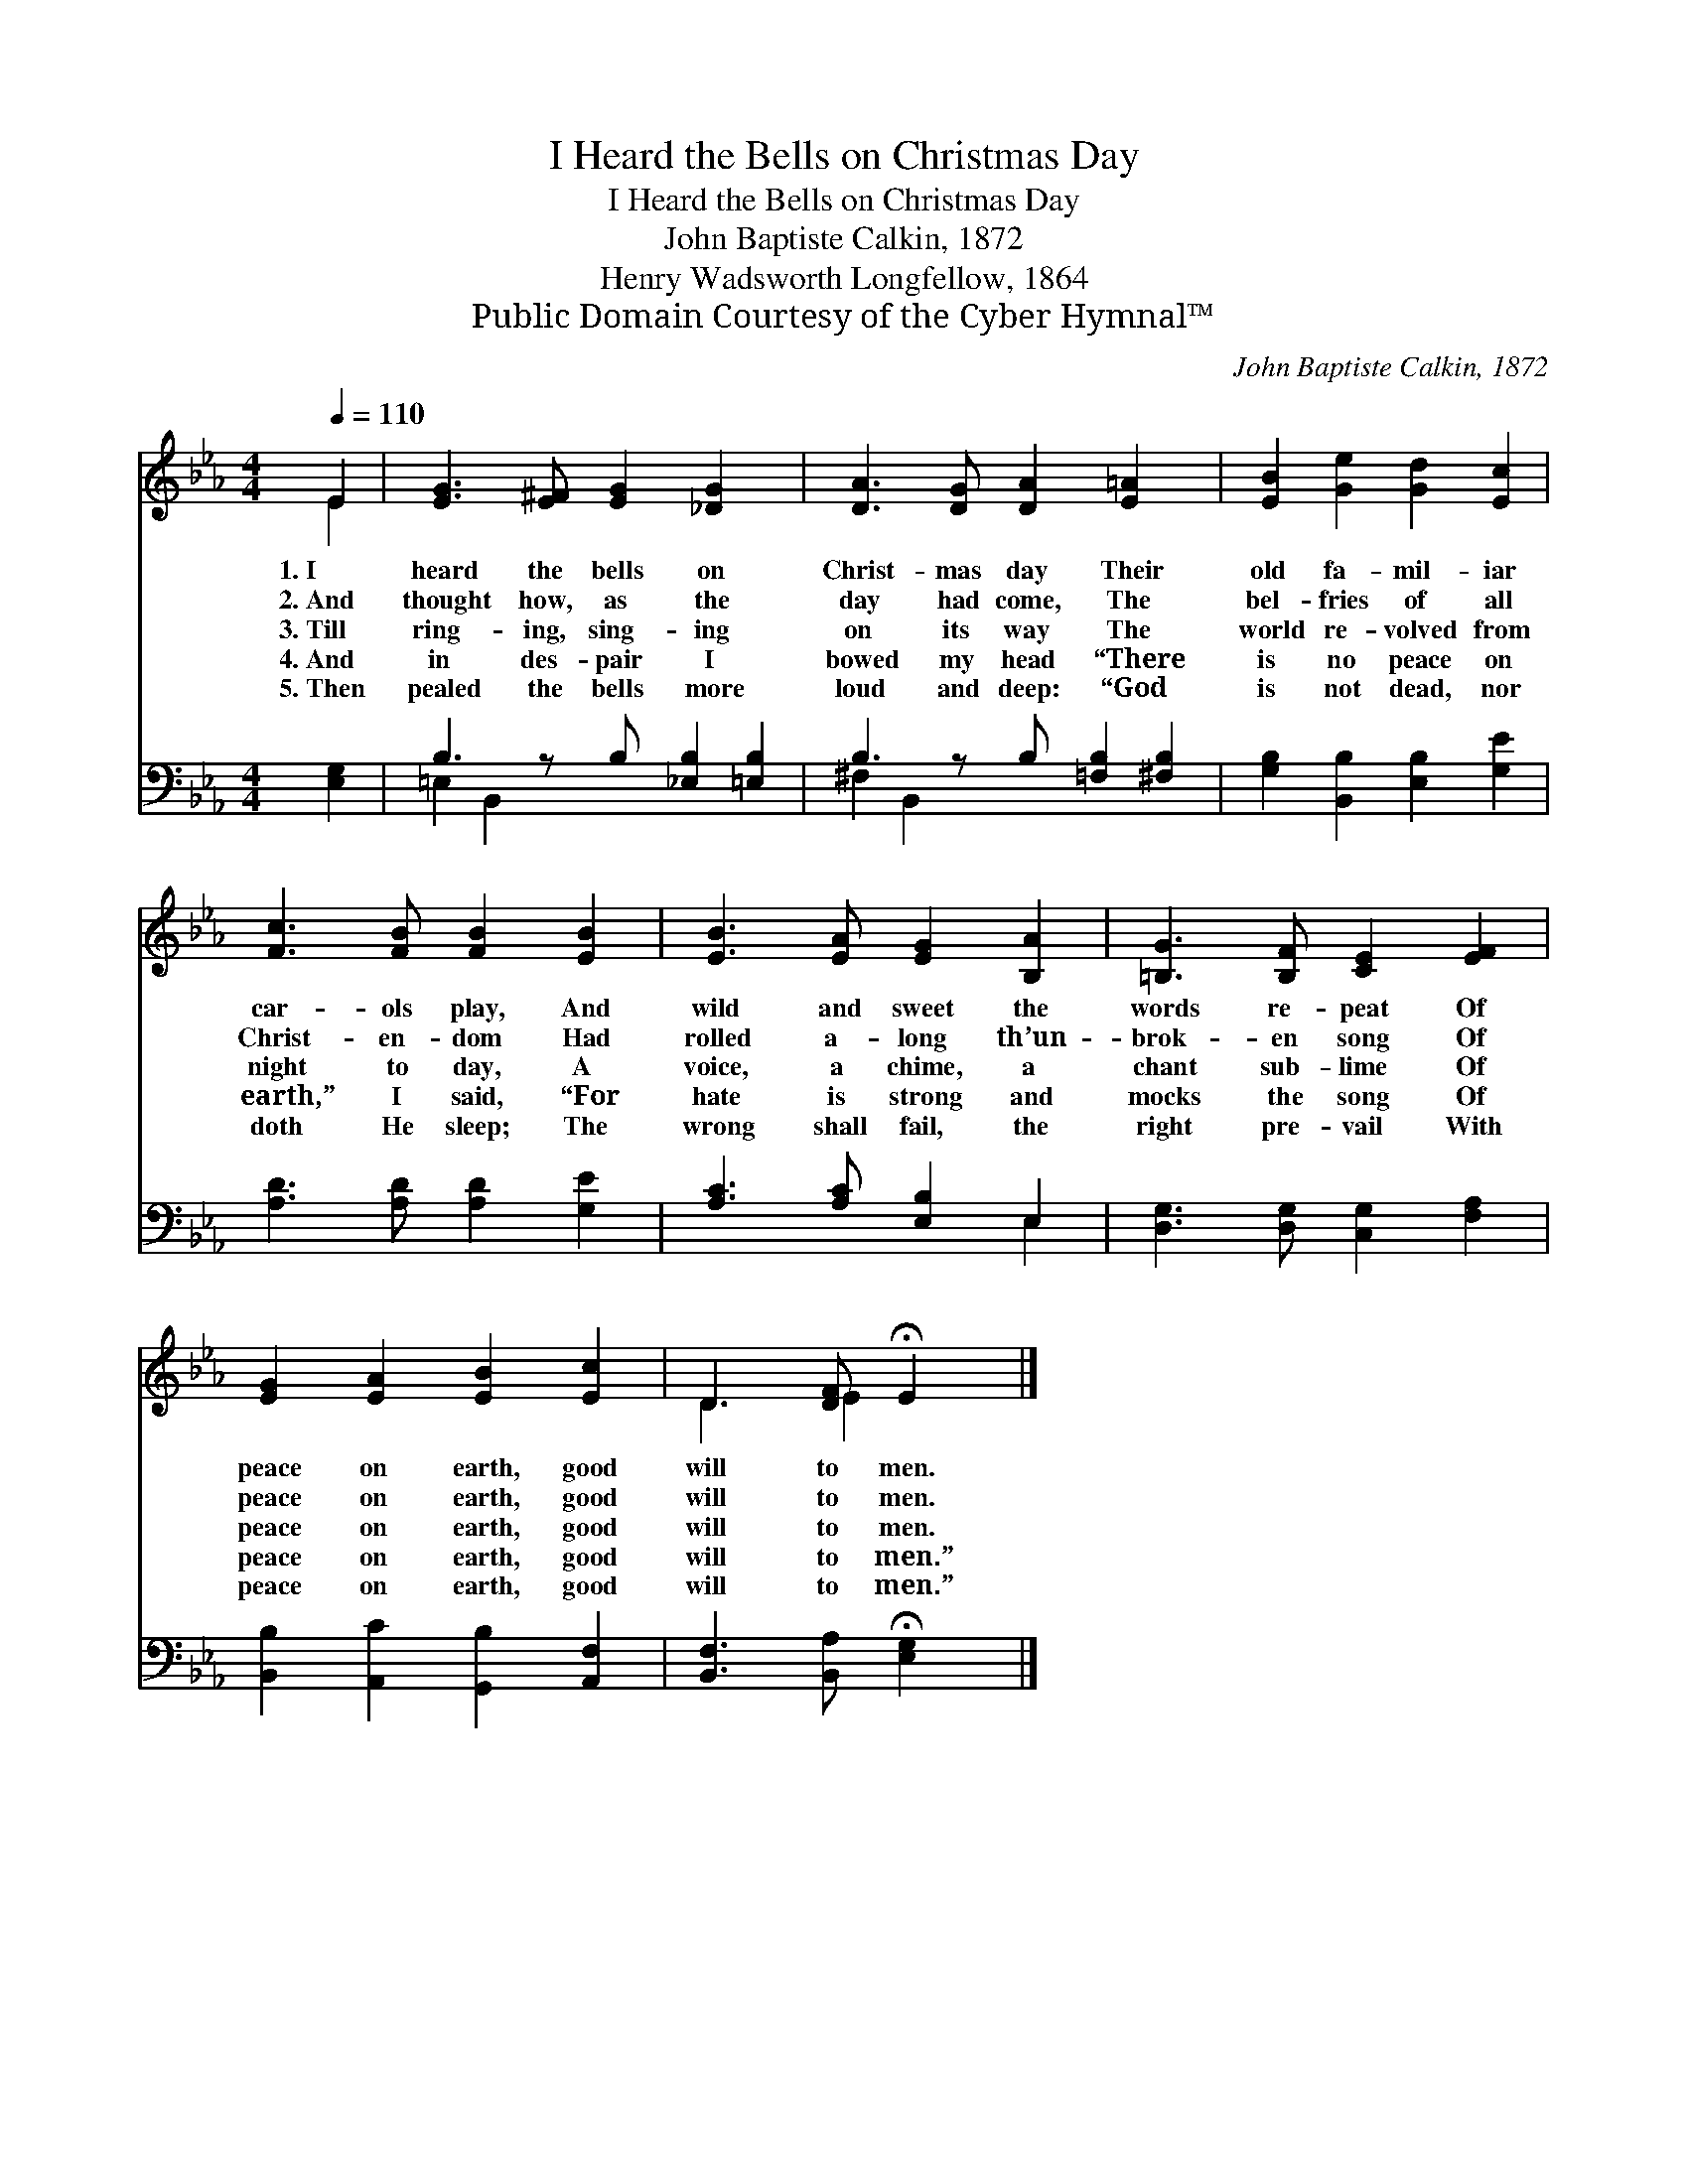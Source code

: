 X:1
T:I Heard the Bells on Christmas Day
T:I Heard the Bells on Christmas Day
T:John Baptiste Calkin, 1872
T:Henry Wadsworth Longfellow, 1864
T:Public Domain Courtesy of the Cyber Hymnal™
C:John Baptiste Calkin, 1872
Z:Public Domain
Z:Courtesy of the Cyber Hymnal™
%%score ( 1 2 ) ( 3 4 )
L:1/8
Q:1/4=110
M:4/4
K:Eb
V:1 treble 
V:2 treble 
V:3 bass 
V:4 bass 
V:1
 E2 | [EG]3 [E^F] [EG]2 [_DG]2 x | [DA]3 [DG] [DA]2 [E=A]2 x | [EB]2 [Ge]2 [Gd]2 [Ec]2 | %4
w: 1.~I|heard the bells on|Christ- mas day Their|old fa- mil- iar|
w: 2.~And|thought how, as the|day had come, The|bel- fries of all|
w: 3.~Till|ring- ing, sing- ing|on its way The|world re- volved from|
w: 4.~And|in des- pair I|bowed my head “There|is no peace on|
w: 5.~Then|pealed the bells more|loud and deep: “God|is not dead, nor|
 [Fc]3 [FB] [FB]2 [EB]2 | [EB]3 [EA] [EG]2 [B,A]2 | [=B,G]3 [B,F] [CE]2 [EF]2 | %7
w: car- ols play, And|wild and sweet the|words re- peat Of|
w: Christ- en- dom Had|rolled a- long th’un-|brok- en song Of|
w: night to day, A|voice, a chime, a|chant sub- lime Of|
w: earth,” I said, “For|hate is strong and|mocks the song Of|
w: doth He sleep; The|wrong shall fail, the|right pre- vail With|
 [EG]2 [EA]2 [EB]2 [Ec]2 | D3 [DF] !fermata!E2 |] %9
w: peace on earth, good|will to men.|
w: peace on earth, good|will to men.|
w: peace on earth, good|will to men.|
w: peace on earth, good|will to men.”|
w: peace on earth, good|will to men.”|
V:2
 E2 | x9 | x9 | x8 | x8 | x8 | x8 | x8 | D3 E2 x |] %9
V:3
 [E,G,]2 | B,3 z B, [_E,B,]2 [=E,B,]2 | B,3 z B, [=F,B,]2 [^F,B,]2 | %3
 [G,B,]2 [B,,B,]2 [E,B,]2 [G,E]2 | [A,D]3 [A,D] [A,D]2 [G,E]2 | [A,C]3 [A,C] [E,B,]2 E,2 | %6
 [D,G,]3 [D,G,] [C,G,]2 [F,A,]2 | [B,,B,]2 [A,,C]2 [G,,B,]2 [A,,F,]2 | %8
 [B,,F,]3 [B,,A,] !fermata![E,G,]2 |] %9
V:4
 x2 | =E,2 B,,2 x5 | ^F,2 B,,2 x5 | x8 | x8 | x6 E,2 | x8 | x8 | x6 |] %9

